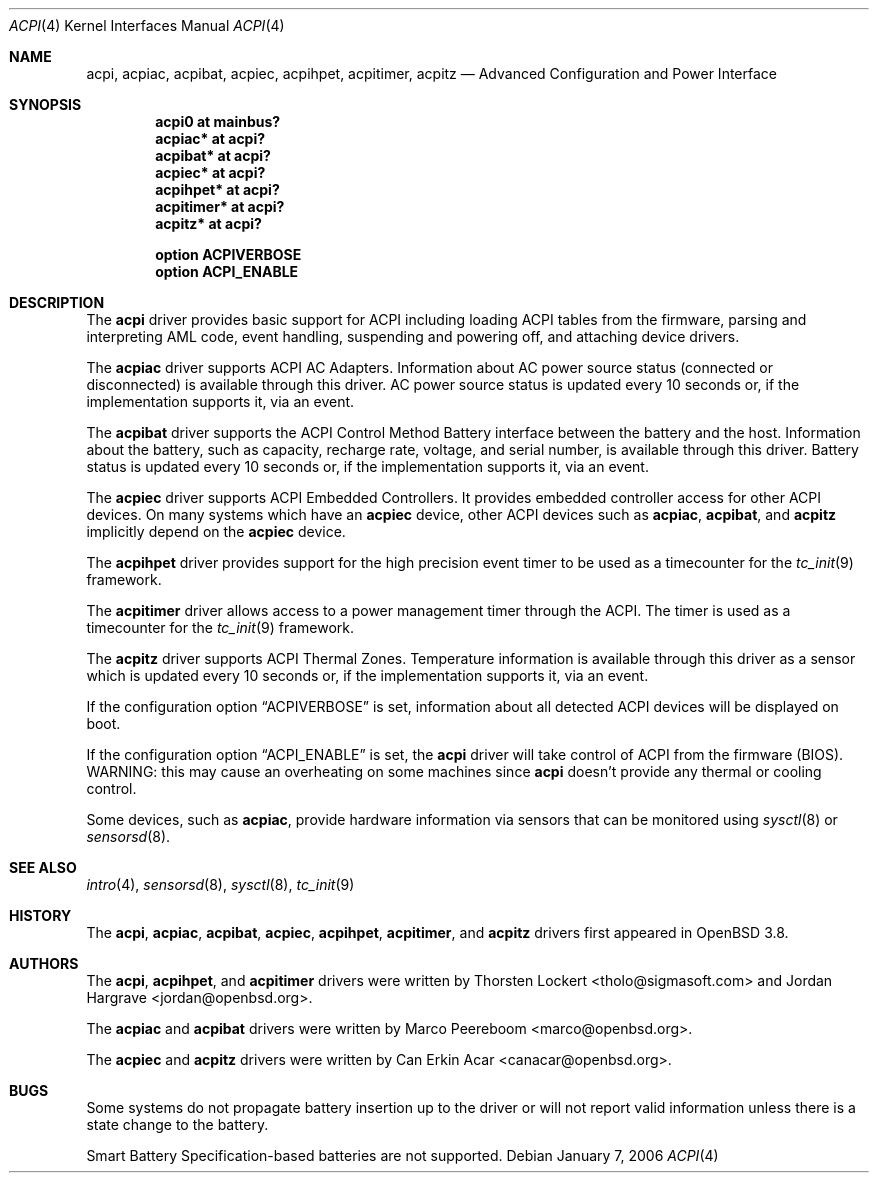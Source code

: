 .\"	$OpenBSD: acpi.4,v 1.14 2006/10/13 07:19:28 jmc Exp $
.\"
.\" Copyright (c) 2006 Alexander Yurchenko <grange@openbsd.org>
.\"
.\" Permission to use, copy, modify, and distribute this software for any
.\" purpose with or without fee is hereby granted, provided that the above
.\" copyright notice and this permission notice appear in all copies.
.\"
.\" THE SOFTWARE IS PROVIDED "AS IS" AND THE AUTHOR DISCLAIMS ALL WARRANTIES
.\" WITH REGARD TO THIS SOFTWARE INCLUDING ALL IMPLIED WARRANTIES OF
.\" MERCHANTABILITY AND FITNESS. IN NO EVENT SHALL THE AUTHOR BE LIABLE FOR
.\" ANY SPECIAL, DIRECT, INDIRECT, OR CONSEQUENTIAL DAMAGES OR ANY DAMAGES
.\" WHATSOEVER RESULTING FROM LOSS OF USE, DATA OR PROFITS, WHETHER IN AN
.\" ACTION OF CONTRACT, NEGLIGENCE OR OTHER TORTIOUS ACTION, ARISING OUT OF
.\" OR IN CONNECTION WITH THE USE OR PERFORMANCE OF THIS SOFTWARE.
.\"
.Dd January 7, 2006
.Dt ACPI 4
.Os
.Sh NAME
.Nm acpi ,
.Nm acpiac ,
.Nm acpibat ,
.Nm acpiec ,
.Nm acpihpet ,
.Nm acpitimer ,
.Nm acpitz
.Nd Advanced Configuration and Power Interface
.Sh SYNOPSIS
.Cd "acpi0 at mainbus?"
.Cd "acpiac* at acpi?"
.Cd "acpibat* at acpi?"
.Cd "acpiec* at acpi?"
.Cd "acpihpet* at acpi?"
.Cd "acpitimer* at acpi?"
.Cd "acpitz* at acpi?"
.Pp
.Cd "option ACPIVERBOSE"
.Cd "option ACPI_ENABLE"
.Sh DESCRIPTION
The
.Nm
driver provides basic support for ACPI including loading ACPI tables from
the firmware, parsing and interpreting AML code, event handling,
suspending and powering off, and attaching device drivers.
.Pp
The
.Nm acpiac
driver supports ACPI AC Adapters.
Information about AC power source status (connected or disconnected) is
available through this driver.
AC power source status is updated every 10 seconds or,
if the implementation supports it,
via an event.
.Pp
The
.Nm acpibat
driver supports the ACPI Control Method Battery interface between the
battery and the host.
Information about the battery, such as capacity, recharge rate, voltage,
and serial number, is available through this driver.
Battery status is updated every 10 seconds or,
if the implementation supports it,
via an event.
.Pp
The
.Nm acpiec
driver supports ACPI Embedded Controllers.
It provides embedded controller access for other ACPI devices.
On many systems
which have an
.Nm acpiec
device, other ACPI devices such as
.Nm acpiac ,
.Nm acpibat ,
and
.Nm acpitz
implicitly depend on the
.Nm acpiec
device.
.Pp
The
.Nm acpihpet
driver provides support for the high precision event timer to be used
as a timecounter for the
.Xr tc_init 9
framework.
.Pp
The
.Nm acpitimer
driver allows access to a power management timer through the ACPI.
The timer is used as a timecounter for the
.Xr tc_init 9
framework.
.Pp
The
.Nm acpitz
driver supports ACPI Thermal Zones.
Temperature information is available through this driver as a sensor
which is updated every 10 seconds or, if the implementation supports it,
via an event.
.\" If the temperature exceeds the
.\" .Sq critical
.\" temperature threshold, the system will be shut down.
.Pp
If the configuration option
.Dq Dv ACPIVERBOSE
is set, information about all detected ACPI devices will be displayed
on boot.
.Pp
If the configuration option
.Dq Dv ACPI_ENABLE
is set, the
.Nm
driver will take control of ACPI from the firmware (BIOS).
WARNING: this may cause an overheating on some machines since
.Nm
doesn't provide any thermal or cooling control.
.Pp
Some devices, such as
.Nm acpiac ,
provide hardware information via sensors
that can be monitored using
.Xr sysctl 8
or
.Xr sensorsd 8 .
.Sh SEE ALSO
.Xr intro 4 ,
.Xr sensorsd 8 ,
.Xr sysctl 8 ,
.Xr tc_init 9
.Sh HISTORY
The
.Nm acpi ,
.Nm acpiac ,
.Nm acpibat ,
.Nm acpiec ,
.Nm acpihpet ,
.Nm acpitimer ,
and
.Nm acpitz
drivers first appeared in
.Ox 3.8 .
.Sh AUTHORS
.An -nosplit
The
.Nm acpi ,
.Nm acpihpet ,
and
.Nm acpitimer
drivers were written by
.An Thorsten Lockert Aq tholo@sigmasoft.com
and
.An Jordan Hargrave Aq jordan@openbsd.org .
.Pp
The
.Nm acpiac
and
.Nm acpibat
drivers were written by
.An Marco Peereboom Aq marco@openbsd.org .
.Pp
The
.Nm acpiec
and
.Nm acpitz
drivers were written by
.An Can Erkin Acar Aq canacar@openbsd.org .
.Sh BUGS
Some systems do not propagate battery insertion up to the driver or
will not report valid information unless there is a state change to the
battery.
.Pp
Smart Battery Specification-based batteries are not supported.
